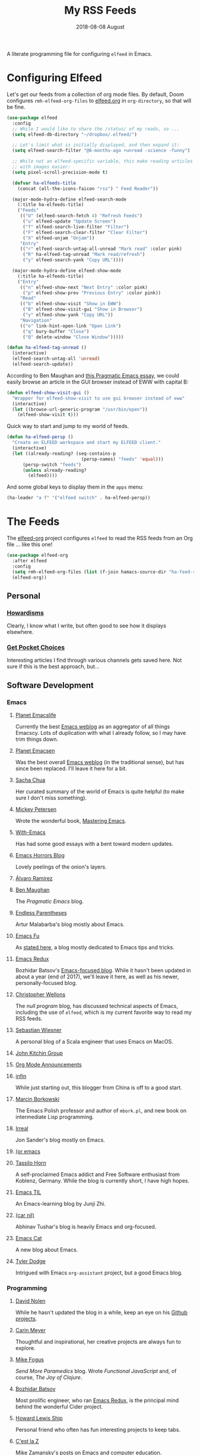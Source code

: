 #+title:  My RSS Feeds
#+author: Howard Abrams
#+date:   2018-08-08 August
#+tags: emacs

A literate programming file for configuring =elfeed= in Emacs.

#+begin_src emacs-lisp :exports none
  ;;; ha-config --- ElFeed configuration. -*- lexical-binding: t; -*-
  ;;
  ;; © 2020-2023 Howard X. Abrams
  ;;   Licensed under a Creative Commons Attribution 4.0 International License.
  ;;   See http://creativecommons.org/licenses/by/4.0/
  ;;
  ;; Author: Howard X. Abrams <http://gitlab.com/howardabrams>
  ;; Maintainer: Howard X. Abrams
  ;; Created: September 10, 2020
  ;;
  ;; This file is not part of GNU Emacs.
  ;;
  ;; *NB:* Do not edit this file. Instead, edit the original literate file at:
  ;;          ~/other/hamacs/ha-feed-reader.org
  ;;       Using `find-file-at-point', and tangle the file to recreate this one .
  ;;
  ;;; Code:
#+end_src
* Configuring Elfeed
Let's get our feeds from a collection of org mode files. By default, Doom configures =rmh-elfeed-org-files= to [[file:~/Dropbox/org/elfeed.org][elfeed.org]] in =org-directory=, so that will be fine.

#+begin_src emacs-lisp
  (use-package elfeed
    :config
    ;; While I would like to share the /status/ of my reads, so ...
    (setq elfeed-db-directory "~/dropbox/.elfeed/")

    ;; Let's limit what is initially displayed, and then expand it:
    (setq elfeed-search-filter "@6-months-ago +unread -science -funny")

    ;; While not an elfeed-specific variable, this make reading articles
    ;; with images easier:
    (setq pixel-scroll-precision-mode t)

    (defvar ha-elfeeds-title
      (concat (all-the-icons-faicon "rss") " Feed Reader"))

    (major-mode-hydra-define elfeed-search-mode
      (:title ha-elfeeds-title)
      ("Feeds"
       (("U" (elfeed-search-fetch 4) "Refresh Feeds")
        ("u" elfeed-update "Update Screen")
        ("f" elfeed-search-live-filter "Filter")
        ("F" elfeed-search-clear-filter "Clear Filter")
        ("X" elfeed-unjam "Unjam"))
       "Entry"
       (("r" elfeed-search-untag-all-unread "Mark read" :color pink)
        ("R" ha-elfeed-tag-unread "Mark read/refresh")
        ("y" elfeed-search-yank "Copy URL"))))

    (major-mode-hydra-define elfeed-show-mode
      (:title ha-elfeeds-title)
      ("Entry"
       (("n" elfeed-show-next "Next Entry" :color pink)
        ("p" elfeed-show-prev "Previous Entry" :color pink))
       "Read"
       (("b" elfeed-show-visit "Show in EWW")
        ("B" elfeed-show-visit-gui "Show in Browser")
        ("y" elfeed-show-yank "Copy URL"))
       "Navigation"
       (("o" link-hint-open-link "Open Link")
        ("q" bury-buffer "Close")
        ("Q" delete-window "Close Window")))))

  (defun ha-elfeed-tag-unread ()
    (interactive)
    (elfeed-search-untag-all 'unread)
    (elfeed-search-update))
#+end_src

According to Ben Maughan and [[http://pragmaticemacs.com/emacs/to-eww-or-not-to-eww/][this Pragmatic Emacs essay]], we could easily browse an article in the GUI browser instead of EWW with capital B:

#+begin_src emacs-lisp
  (defun elfeed-show-visit-gui ()
    "Wrapper for elfeed-show-visit to use gui browser instead of eww"
    (interactive)
    (let ((browse-url-generic-program "/usr/bin/open"))
      (elfeed-show-visit t)))
#+end_src

Quick way to start and jump to my world of feeds.
#+begin_src emacs-lisp
  (defun ha-elfeed-persp ()
    "Create an ELFEED workspace and start my ELFEED client."
    (interactive)
    (let ((already-reading? (seq-contains-p
                              (persp-names) "feeds" 'equal)))
        (persp-switch "feeds")
        (unless already-reading?
          (elfeed))))
#+end_src

And some global keys to display them in the =apps= menu:
#+begin_src emacs-lisp
  (ha-leader "a f" '("elfeed switch" . ha-elfeed-persp))
#+end_src
* The Feeds :elfeed:
The [[https://github.com/remyhonig/elfeed-org][elfeed-org]] project configures =elfeed= to read the RSS feeds from an Org file … like this one!
#+begin_src emacs-lisp
  (use-package elfeed-org
    :after elfeed
    :config
    (setq rmh-elfeed-org-files (list (f-join hamacs-source-dir "ha-feed-reader.org")))
    (elfeed-org))
#+end_src
** Personal :personal:
*** [[http://www.howardism.org/index.xml][Howardisms]] :mustread:
Clearly, I know what I write, but often good to see how it displays elsewhere.
*** [[https://getpocket.com/users/howardabrams/feed/all][Get Pocket Choices]]
Interesting articles I find through various channels gets saved here. Not sure if this is the best approach, but...
** Software Development :dev:
*** Emacs :emacs:
**** [[https://planet.emacslife.com/atom.xml][Planet Emacslife]]
Currently the best [[https://planet.emacslife.com/][Emacs weblog]] as an aggregator of all things Emacscy.  Lots of duplication with what I already follow, so I may have trim things down.
**** [[http://planet.emacsen.org/atom.xml][Planet Emacsen]]
Was the best overall [[http://planet.emacsen.org/][Emacs weblog]] (in the traditional sense), but has since been replaced.  I'll leave it here for a bit.
**** [[http://sachachua.com/blog/category/emacs-news/feed][Sacha Chua]]
Her curated summary of the world of Emacs is quite helpful (to make sure I don't miss something).
**** [[http://www.masteringemacs.org/feed/][Mickey Petersen]]
Wrote the wonderful book, [[https://www.masteringemacs.org/][Mastering Emacs]].
**** [[https://www.with-emacs.com/rss.xml][With-Emacs]]
Has had some good essays with a bent toward modern updates.
**** [[http://emacshorrors.com/feed.atom][Emacs Horrors Blog]]
Lovely peelings of the onion's layers.

**** [[https://xenodium.com/rss.xml][Álvaro Ramírez]]
**** [[http://pragmaticemacs.com/feed/][Ben Maughan]]
The /Pragmatic Emacs/ blog.
**** [[http://endlessparentheses.com/atom.xml][Endless Parentheses]]
Artur Malabarba's blog mostly about Emacs.
**** [[http://emacs-fu.blogspot.com/feeds/posts/default][Emacs Fu]]
As [[http://emacs-fu.blogspot.com/2008/12/welcome-to-emacs-fu.html][stated here]], a blog mostly dedicated to Emacs tips and tricks.
**** [[http://emacsredux.com/atom.xml][Emacs Redux]]
Bozhidar Batsov's [[http://emacsredux.com][Emacs-focused blog]].  While it hasn't been updated in about a year (end of 2017), we'll leave it here, as well as his newer, personally-focused blog.
**** [[http://nullprogram.com/feed/][Christopher Wellons]]
The /null program/ blog, has discussed technical aspects of Emacs, including the use of =elfeed=, which is my current favorite way to read my RSS feeds.
**** [[http://www.lunaryorn.com/feed.atom][Sebastian Wiesner]]
A personal blog of a Scala engineer that uses Emacs on MacOS.
**** [[http://kitchingroup.cheme.cmu.edu/blog/feed/atom][John Kitchin Group]]
**** [[http://orgmode.org][Org Mode Announcements]]
**** [[http://yqrashawn.com/feeds/lazyblorg-all.atom_1.0.links-and-teaser.xml][infin]]
While just starting out, this blogger from China is off to a good start.
**** [[http://mbork.pl/?action=rss][Marcin Borkowski]]
The Emacs Polish professor and author of =mbork.pl=, and new book on intermediate Lisp programming.
**** [[https://irreal.org/blog/?feed=rss2][Irreal]]
Jon Sander's blog mostly on Emacs.
**** [[https://oremacs.com/atom.xml][(or emacs]]
**** [[https://tsdh.org/rss.xml][Tassilo Horn]]
A self-proclaimed Emacs addict and Free Software enthusiast from Koblenz, Germany. While the blog is currently short, I have high hopes.
**** [[https://emacstil.com/feed.xml][Emacs TIL]]
An Emacs-learning blog by Junji Zhi.
**** [[https://lepisma.xyz/atom.xml][(car nil)]]
Abhinav Tushar's blog is heavily Emacs and org-focused.
**** [[https://olddeuteronomy.github.io/index.xml][Emacs Cat]]
A new blog about Emacs.

**** [[https://tdodge.consulting/blog/rss.xml][Tyler Dodge]]
Intrigued with Emacs =org-assistant= project, but a good Emacs blog.
*** Programming :programming:
**** [[http://swannodette.github.com/atom.xml][David Nolen]] :clojure:clojurescript:
While he hasn't updated the blog in a while, keep an eye on his [[http://swannodette.github.com][Github projects]].
**** [[http://gigasquidsoftware.com/atom.xml][Carin Meyer]] :clojure:
Thoughtful and inspirational, her creative projects are always fun to explore.
**** [[http://blog.fogus.me/feed/][Mike Fogus]] :clojure:clojurescript:
/Send More Paramedics/ blog.  Wrote /Functional JavaScript/ and, of course, /The Joy of Clojure/.
**** [[http://batsov.com/atom.xml][Bozhidar Batsov]] :ruby:cider:emacs:
Most prolific engineer, who ran [[http://emacsredux.com][Emacs Redux]], is the principal mind behind the wonderful Cider project.
**** [[https://medium.com/feed/@hlship/][Howard Lewis Ship]] :clojure:
Personal friend who often has fun interesting projects to keep tabs.
**** [[https://cestlaz.github.io/rss.xml][C'est la Z]]
Mike Zamansky's posts on Emacs and computer education.
*** Other
**** [[https://livelaugh.blog/rss][Jenn Schiffer]]
Quirky and fun.  Looking forward to her new project.
**** [[http://n-gate.com/index.atom][N-Gate's Webshit Weekly]]
Irreverent and fun.  The summary is hilarious, and often sets my mental state correctly before diving into Hacker News.
**** [[http://feeds.feedburner.com/InformationIsBeautiful][Information is Beautiful]]
David McCandless' blog on graphical display of information.
**** [[http://www.filfre.net/feed/][Digitial Antiquarian]]
History of technology that is well researched and personal.
** Science :science:
Do I need more science articles?  Perhaps, but most of my news in this arena comes from my Twitter lists...
*** Space
**** [[https://apod.nasa.gov/apod.rss][NASA's Picture of the Day]] :images:
**** [[http://feeds.feedburner.com/out-there?format=xml][Discover Magazine's Out There]]
A pretty good blog of interesting articles that post about once a month.
*** General
**** [[http://understandinguncertainty.org/rss.xml][Understanding Uncertainty]]
Essays on the mathematics of combinatorics.
**** [[http://sciencesushi.com/feed/][Science Sushi]]
An interesting blog from [[http://www.discovermagazine.com][Discover]] that has moved on with retirement. Hopefully, Dr. Christie Wilcox will continue writing.
**** [[http://feeds.feedburner.com/SeriouslyScience?format=xml][Seriously, Science?]]
Another of my favorite science blogs is retiring.
** Geeky :funny:geeky:
*** [[http://xkcd.com/rss.xml][XKCD]]
The penultimate geek cartoon.
*** [[http://www.smbc-comics.com/rss.php][Saturday Morning Breakfast Cereal]]
A daily helping of geeky humor.
*** [[http://feeds.feedburner.com/Foxtrotcom][Foxtrot]]
Regular Sunday features of this long-running comic is now even more geeky
*** [[http://cube-drone.com/rss.xml][Cube Drone]]
Quite geeky.
*** [[http://rockpapercynic.tumblr.com/rss][Rock, Paper, Cynic]]
Oddly drawn, quirky and often geeky.
*** [[http://buttersafe.com/feed/][Buttersafe]]
Odd and quirky.
*** [[http://www.dorktower.com/feed/][Dork Tower]]
A geeky, gaming-theme comic.
*** [[http://www.commitstrip.com/en/feed/][Commit Strip]]
Insightful coding strip.
*** [[http://phdcomics.com/gradfeed.php][PHD Comics]]
Sure, make me wish I had continued my studies...
** Political :funny:political:
*** [[https://www.politicalirony.com/feed/][Political Irony]]
While Iron Knee requires a break, any time he posts, its a joy.
*** [[http://www.newyorker.com/feed/cartoons/daily-cartoon][New Yorker Cartoons]]
Often political, hopefully more political.
*** [[http://feeds.feedburner.com/ScenesFromAMultiverse][Scenes From A Multiverse]]
** Smart and Irreligious :funny:
*** [[http://pbfcomics.com/feed/feed.xml][Perry Bible Fellowship]]
Smart, inventive and usually hilarious
*** [[https://www.comicsrss.com/rss/lio.rss][Lio]]
I've used to enjoy this comic years ago, but had lost track. Love that Mark is still doing work.
*** [[http://feeds.feedburner.com/oatmealfeed][The Oatmeal]]
While funny, sometimes blesses with longer thought pieces.
*** [[https://warandpeas.com/feed/][War and Peas]]
*** [[http://existentialcomics.com/rss.xml][Existential Comics]]
Philosophical, and one would be smarter just by following along (and the Twitter feed too).
*** [[http://www.venganza.org/feed/atom/][Church of the Flying Spaghetti Monster]]
News from the world of religious favoritism.
*** [[http://theatheistpig.com/index.php/feed/][Atheist Pig]]
Irreligious, as one can guess. Hasn't posted for a while. Break?
*** [[http://www.jesusandmo.net/feed/atom/][Jesus and Mo]]
Favorite celebrities arguing with Bar Maid.

** Role Playing Games        :rpg:dnd:
Interested in both RPGs and Emacs? Probably.
*** [[https://slyflourish.com/index.xml][Sly Flourish]]
*** [[https://dmdavid.com/feed/][DM David]]
*** [[https://www.themonstersknow.com/feed/][The Monsters Know what they are Doing]]
*** [[https://roleplayingtips.om/feed/][Roleplaying Tips]]
** Misc :misc:
*** [[https://medium.com/feed/the-long-now-foundation][The Long Now]]
Always been fascinated with the ideas associated with making a 10,000 year clock.
*** [[https://waitbutwhy.com/feed][Wait, But Why?]]
Has some good, thought-provoking essays.
* Technical Artifacts :noexport:
Let's /provide/ a name so we can =require= the file:

#+begin_src emacs-lisp :exports none
(provide 'ha-feed-reader)
;;; ha-feed-reader.el ends here
#+end_src

#+DESCRIPTION: A literate programming file for configuring elfeed.

#+PROPERTY:    header-args:sh :tangle no
#+PROPERTY:    header-args:emacs-lisp :tangle yes
#+PROPERTY:    header-args   :results none   :eval no-export   :comments no

#+OPTIONS:     num:nil toc:t todo:nil tasks:nil tags:nil date:nil
#+OPTIONS:     skip:nil author:nil email:nil creator:nil timestamp:nil
#+INFOJS_OPT:  view:nil toc:t ltoc:t mouse:underline buttons:0 path:http://orgmode.org/org-info.js
